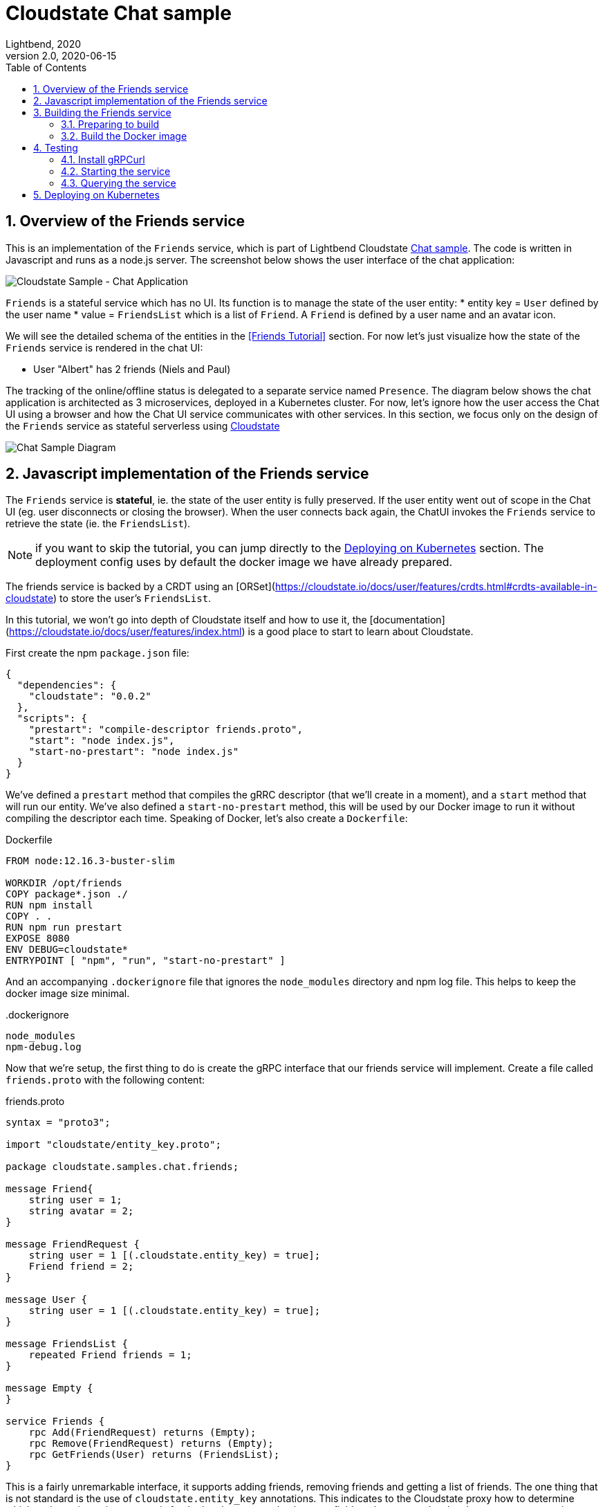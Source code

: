 = Cloudstate Chat sample
Lightbend, 2020
Version 2.0, 2020-06-15
:description: "Friends" stateful service, part of the Cloudstate chat sample https://github.com/cloudstateio/samples-ui-chat
:keywords: Cloudstate, stateful serverless, chat-sample
:imagesdir: ../docs
:sectnums:
:toc:
ifdef::env-github[]
:tip-caption: :bulb:
:note-caption: :information_source:
:important-caption: :heavy_exclamation_mark:
:caution-caption: :fire:
:warning-caption: :warning:
endif::[]


== Overview of the Friends service

This is an implementation of the `Friends` service, which is part of Lightbend Cloudstate https://github.com/cloudstateio/samples-ui-chat[Chat sample]. The code is written in Javascript and runs as a node.js server. The screenshot below shows the user interface of the chat application:

image::../docs/Cloudstate_Sample_ChatApplication.png[Cloudstate Sample - Chat Application]

`Friends` is a stateful service which has no UI. Its function is to manage the state of the user entity:
* entity key = `User` defined by the user name
* value = `FriendsList` which is a list of `Friend`. A `Friend` is defined by a user name and an avatar icon.

We will see the detailed schema of the entities in the <<Friends Tutorial>> section. For now let's just visualize how the state of the `Friends` service is rendered in the chat UI:

* User "Albert" has 2 friends (Niels and Paul)

The tracking of the online/offline status is delegated to a separate service named `Presence`. The diagram below shows the chat application is architected as 3 microservices, deployed in a Kubernetes cluster. For now, let's ignore how the user access the Chat UI using a browser and how the Chat UI service communicates with other services. In this section, we focus only on the design of the `Friends` service as stateful serverless using https://cloudstate.io/[Cloudstate]


image::../docs/ChatAppDiagram_HighlightFriendService.png[Chat Sample Diagram]

[[javascript-implementation,Javascript implementation of the Friends service]]
== Javascript implementation of the Friends service

The `Friends` service is *stateful*, ie. the state of the user entity is fully preserved. If the user entity went out of scope in the Chat UI (eg. user disconnects or closing the browser). When the user connects back again, the ChatUI invokes the `Friends` service to retrieve the state (ie. the `FriendsList`).

NOTE: if you want to skip the tutorial, you can jump directly to the <<Deploying on Kubernetes>> section. The deployment config uses by default the docker image we have already prepared.

The friends service is backed by a CRDT using an [ORSet](https://cloudstate.io/docs/user/features/crdts.html#crdts-available-in-cloudstate) to store the user's `FriendsList`.

In this tutorial, we won't go into depth of Cloudstate itself and how to use it, the [documentation](https://cloudstate.io/docs/user/features/index.html) is a good place to start to learn about Cloudstate.

First create the npm `package.json` file:

[source,JSON]
----
{
  "dependencies": {
    "cloudstate": "0.0.2"
  },
  "scripts": {
    "prestart": "compile-descriptor friends.proto",
    "start": "node index.js",
    "start-no-prestart": "node index.js"
  }
}
----

We've defined a `prestart` method that compiles the gRRC descriptor (that we'll create in a moment), and a `start` method that will run our entity. We've also defined a `start-no-prestart` method, this will be used by our Docker image to run it without compiling the descriptor each time. Speaking of Docker, let's also create a `Dockerfile`:

.Dockerfile
[source,Dockerfile]
----
FROM node:12.16.3-buster-slim

WORKDIR /opt/friends
COPY package*.json ./
RUN npm install
COPY . .
RUN npm run prestart
EXPOSE 8080
ENV DEBUG=cloudstate*
ENTRYPOINT [ "npm", "run", "start-no-prestart" ]
----

And an accompanying `.dockerignore` file that ignores the `node_modules` directory and npm log file. This helps to keep the docker image size minimal.

..dockerignore
----
node_modules
npm-debug.log
----

Now that we're setup, the first thing to do is create the gRPC interface that our friends service will implement. Create a file called `friends.proto` with the following content:

.friends.proto
[source,protobuf]
----
syntax = "proto3";

import "cloudstate/entity_key.proto";

package cloudstate.samples.chat.friends;

message Friend{
    string user = 1;
    string avatar = 2;
}

message FriendRequest {
    string user = 1 [(.cloudstate.entity_key) = true];
    Friend friend = 2;
}

message User {
    string user = 1 [(.cloudstate.entity_key) = true];
}

message FriendsList {
    repeated Friend friends = 1;
}

message Empty {
}

service Friends {
    rpc Add(FriendRequest) returns (Empty);
    rpc Remove(FriendRequest) returns (Empty);
    rpc GetFriends(User) returns (FriendsList);
}
----

This is a fairly unremarkable interface, it supports adding friends, removing friends and getting a list of friends. The one thing that is not standard is the use of `cloudstate.entity_key` annotations. This indicates to the Cloudstate proxy how to determine which entity an incoming request is for. In the above example, the `user` field on the `User` and `FriendRequest` messages is annotated as "entity key". Which indicates our entities are identified by the user that owns them. The Cloudstate proxy takes care of maintaining the state (the CRDT representing the `FriendList` of the user) for that entity.

Now we create the code. Open a file called `index.js`. First some setup code:

[source,JavaScript]
----
const crdt = require("cloudstate").crdt;

const entity = new crdt.Crdt(
  "friends.proto",
  "cloudstate.samples.chat.friends.Friends"
);

entity.defaultValue = () => new crdt.ORSet();
----

We've imported the Cloudstate CRDT support, created a new CRDT entity that is served by the `Friends` gRPC service in `friends.proto`, and we've set a default value for the entity, should a command come in and no CRDT has yet been created for it - in this case, the default value is an empty ORSet.

Now we'll define some command handlers:

[source,JavaScript]
----
function add(friend, ctx) {
  ctx.state.add(friend.friend);
  return {};
}

function remove(friend, ctx) {
  ctx.state.delete(friend.friend);
  return {};
}

function getFriends(user, ctx) {
  return {
    friends: Array.from(ctx.state)
  };
}
----

It's just a set, the first parameter passed in to each handler is the gRPC method parameter, for `add` and `remove` that's a `Friend` message containing the friend to add or remove. The second parameter is the context, this, among other things, holds the current CRDT state (ie, the ORSet that we created before as the default value).

Finally, we'll wire the command handlers up and start the gRPC server that will serve the entity:

[source,JavaScript]
----
entity.commandHandlers = {
  Add: add,
  Remove: remove,
  GetFriends: getFriends
};

entity.start();
----

== Building the Friends service
=== Preparing to build

Install https://github.com/nvm-sh/nvm#installing-and-updating[nvm] and https://nodejs.org/en/download/[npm]. And verify the installation was:

[source,shell]
----
$ nvm --version
0.35.3

$ npm --version
6.14.5
----

Now we can prepare the build

[source,shell]
----
cd ./friends

nvm install
nvm use
npm install
----

=== Build the Docker image

Build a docker image with the following name attributes:

* Docker registry ID. Let's assume your DockerID on https://hub.docker.com/ is `mydockerregistry`
* image name: `samples-js-chat-friends`
* version: `latest`

The docker image tag will be `mydockerregistry/samples-js-chat-friends:latest`

[source,shell]
----
npm run prestart
DOCKER_PUBLISH_TO=mydockerregistry

# build docker image
docker build . -t $DOCKER_PUBLISH_TO/samples-js-chat-friends:latest

# authenticate with your registry
docker login

# push the docker image to your registry
docker push $DOCKER_PUBLISH_TO/samples-js-chat-friends:latest
----


== Testing

=== Install gRPCurl

`Friends` is a microservice designed to be consumed by a https://github.com/cloudstateio/samples-ui-chat[Chat application] which has a UI. Communication between the Cloudstate `user-function` uses the gRPC protocol. https://github.com/fullstorydev/grpcurl[gRPCurl] is a command-line tool allowing to query gRPC servers in the same fashion as `curl` with REST servers. 

https://github.com/fullstorydev/grpcurl#installation[Install gRPCurl] from `brew` if you are on MacOS or directly from binaries for other OS. If the installation is successful, you'd be able to invoke `grpcurl -version` in a terminal:

[source,shell]
----
$ grpcurl -version
grpcurl 1.6.0
----

=== Starting the service

We cannot test the `Friends` service by querying it directly. Why is that? In the <<javascript-implementation>> section, the Javascript code we wrote barely defines the data schema and the behavior of the service. And yet we have a full blown stateful service, ie. the service is able to store/retrieve the `FriendList` of an user entity. And this, with the benefits of scalability and high availability, without writing any code.

Our `Friends` service gains the state management ability thanks to Cloudstate. In Cloudstate terminology, the service we developped, here the Friends Javascript code, is called a `user-function`. As shown in https://cloudstate.io/docs/core/current/user/features/index.html[Using Cloudstate, Overview], the `user-function` "talks" the outside world via the intermediary of a Cloudstate proxy. This proxy "undertands" the data schema and behavior of our service (the `user-function`) thanks to the https://github.com/cloudstateio/samples-js-chat/blob/master/friends/friends.proto[Service descriptor]. So that the proxy is able to enrich the communication to our service with state management.

NOTE: In the remaining of this guide, `Friends` is referred to by multiple qualifications which are identical. The wording will be chosen to best suit the context.
+
* It is a *service* from the business point of view
* It is a *microservice* in termns of architecture design
* It is a *user-function* from the point of view of Cloudstate


To test our `Friends` service, we use https://docs.docker.com/engine/reference/commandline/run/[docker run] to run two images:

* The Cloudstate proxy, which expose the entrypoint to test the service. This image is already prebuilt for us by Cloudstate dev team. We can get it at `cloudstateio/cloudstate-proxy-dev-mode`
* The Cloudstate `user-function`, which is the Friends service we have already built above into the docker image `samples-js-chat-friends`

[source,shell]
----
# in terminal 1, run the cloudstate proxy docker image in interactive mode (-it)
# exposing the CS proxy port 9000 to the same 9000 on the host
# NOTE: ignore the connection errors to the Friends `user-function` which is not started yet
docker run -it --rm --name cloudstate-proxy -p 9000:9000 \
  cloudstateio/cloudstate-proxy-dev-mode \
  -Dcloudstate.proxy.user-function-port=8080 \
  -Dcloudstate.proxy.user-function-interface=samples-js-chat-friends

# in terminal 2, run the docker image of the Friends `user-function` within the SAME network namespace as the CS proxy
DOCKER_PUBLISH_TO=mydockerregistry
docker run -it --rm --network container:cloudstate-proxy --name js-friends \
  $DOCKER_PUBLISH_TO/samples-js-chat-friends
----

image::../docs/DockerRun_Friends_UserFunction.png[Docker Run, Friends "user-function"]


=== Querying the service

Now we can use https://github.com/fullstorydev/grpcurl[gRPCurl] to test our service

Discover the services exposed at our gRPC server, implemented by the Cloudstate proxy:
[source,shell]
----
$ grpcurl -plaintext localhost:9000 list

cloudstate.samples.chat.friends.Friends
grpc.reflection.v1alpha.ServerReflection
----

Then inspect the metadata of the `Friends` service
[source,protobuf]
----
$ grpcurl -plaintext localhost:9000 describe cloudstate.samples.chat.friends.Friends

cloudstate.samples.chat.friends.Friends is a service:
service Friends {
  rpc Add ( .cloudstate.samples.chat.friends.FriendRequest ) returns ( .cloudstate.samples.chat.friends.Empty );
  rpc GetFriends ( .cloudstate.samples.chat.friends.User ) returns ( .cloudstate.samples.chat.friends.FriendsList );
  rpc Remove ( .cloudstate.samples.chat.friends.FriendRequest ) returns ( .cloudstate.samples.chat.friends.Empty );
}
----

Now let's test the `Add` and `GetFriends` methods. These methods requires input parameters which should be serialized as JSON string. The data schema is defined in https://github.com/cloudstateio/samples-js-chat/blob/master/friends/friends.proto[Friends service descriptor]. Or use `grpcurl ... describe cloudstate.samples.chat.friends.Friends.FriendRequest` to get the schema.

[source,protobuf]
----
grpcurl -plaintext -d '{"user": "Albert", "friend": {"user":"Neils", "avatar":"img2.png"}}' \
  localhost:9000 \
  cloudstate.samples.chat.friends.Friends/Add

grpcurl -plaintext -d '{"user": "Albert", "friend": {"user":"Paul", "avatar":"img3.png"}}' \
  localhost:9000 \
  cloudstate.samples.chat.friends.Friends/Add

grpcurl -plaintext -d '{"user": "Albert"}' \
  localhost:9000 \
  cloudstate.samples.chat.friends.Friends/GetFriends

# console output
{
  "friends": [
    {
      "user": "Neils",
      "avatar": "img2.png"
    },
    {
      "user": "Paul",
      "avatar": "img3.png"
    }
  ]
}
----

== Deploying on Kubernetes

To fulfill its goal as a stateful serverless service, the `Friends` service must be deployed in a Kubernetes cluster.

The deployment process is described in details in the https://github.com/cloudstateio/samples-ui-chat[Cloudstate Chat Sample], which a chat room application with an UI. Allowing us to test the full integration of multiple microservices collaborating together.
